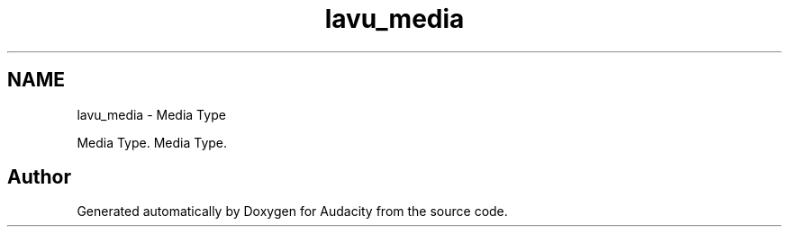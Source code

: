 .TH "lavu_media" 3 "Thu Apr 28 2016" "Audacity" \" -*- nroff -*-
.ad l
.nh
.SH NAME
lavu_media \- Media Type
.PP
Media Type\&.  
Media Type\&. 


.SH "Author"
.PP 
Generated automatically by Doxygen for Audacity from the source code\&.
